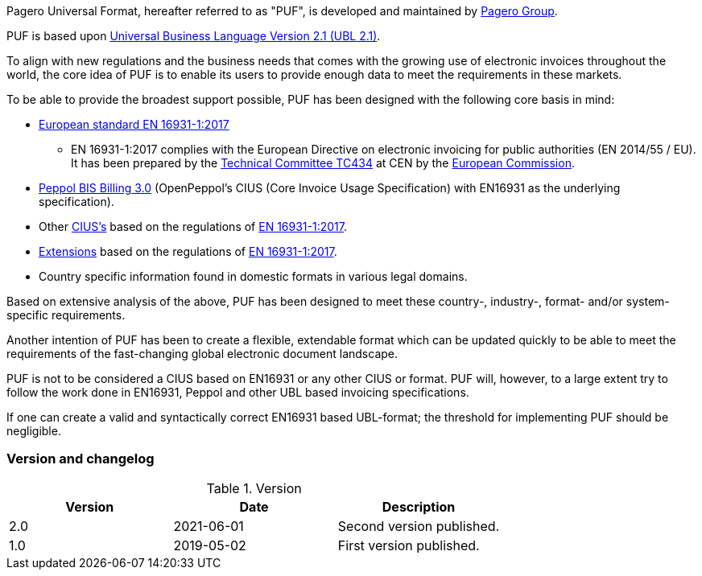 Pagero Universal Format, hereafter referred to as "PUF", is developed and maintained by https://www.pagero.com/[Pagero Group^]. 

PUF is based upon https://docs.oasis-open.org/ubl/UBL-2.1.html[Universal Business Language Version 2.1 (UBL 2.1)^].

To align with new regulations and the business needs that comes with the growing use of electronic invoices throughout the world, the core idea of PUF is to enable its users to provide enough data to meet the requirements in these markets. +

To be able to provide the broadest support possible, PUF has been designed with the following core basis in mind:

* https://standards.cen.eu/dyn/www/f?p=204:110:0::::FSP_PROJECT:60602&cs=1B61B766636F9FB34B7DBD72CE9026C72[European standard EN 16931-1:2017^]

** EN 16931-1:2017 complies with the European Directive on electronic invoicing for public authorities (EN 2014/55 / ​​EU). It has been prepared by the https://en.m.wikipedia.org/wiki/CEN/TC_434[Technical Committee TC434^] at CEN by the https://commission.europa.eu/index_en[European Commission^].

*	http://docs.peppol.eu/poacc/billing/3.0/[Peppol BIS Billing 3.0^] (OpenPeppol's CIUS (Core Invoice Usage Specification) with EN16931 as the underlying specification).

*	Other https://ec.europa.eu/cefdigital/wiki/display/EINVCOMMUNITY/Community-driven+Registry+of+CIUS+(Core+Invoice+Usage+Specifications)+and+Extensions[CIUS's^] based on the regulations of https://standards.cen.eu/dyn/www/f?p=204:110:0::::FSP_PROJECT:60602&cs=1B61B766636F9FB34B7DBD72CE9026C72[EN 16931-1:2017^].

* https://ec.europa.eu/cefdigital/wiki/display/EINVCOMMUNITY/Community-driven+Registry+of+CIUS+(Core+Invoice+Usage+Specifications)+and+Extensions[Extensions^] based on the regulations of https://standards.cen.eu/dyn/www/f?p=204:110:0::::FSP_PROJECT:60602&cs=1B61B766636F9FB34B7DBD72CE9026C72[EN 16931-1:2017^].

*	Country specific information found in domestic formats in various legal domains.

Based on extensive analysis of the above, PUF has been designed to meet these country-, industry-, format- and/or system-specific requirements.

Another intention of PUF has been to create a flexible, extendable format which can be updated quickly to be able to meet the requirements of the fast-changing global electronic document landscape.

PUF is not to be considered a CIUS based on EN16931 or any other CIUS or format. PUF will, however, to a large extent try to follow the work done in EN16931, Peppol and other UBL based invoicing specifications. 

If one can create a valid and syntactically correct EN16931 based UBL-format; the threshold for implementing PUF should be negligible.

=== Version and changelog

.Version
|===
|Version |Date |Description

|2.0 |2021-06-01 |Second version published.
|1.0 |2019-05-02 |First version published.
|===

